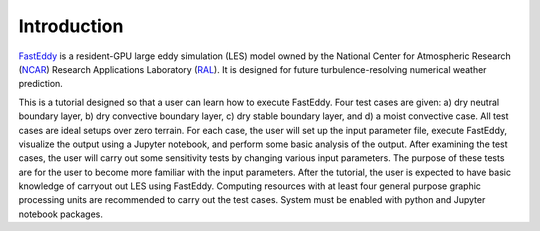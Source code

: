 Introduction
============

`FastEddy`_ is a resident-GPU large eddy simulation (LES) model owned by the National Center for Atmospheric Research (`NCAR`_) Research Applications Laboratory (`RAL`_). It is designed for future turbulence-resolving numerical weather prediction. 

.. _FastEddy: https://ral.ucar.edu/solutions/products/fasteddy
.. _NCAR: https://ncar.ucar.edu
.. _RAL: https://ral.ucar.edu

This is a tutorial designed so that a user can learn how to execute FastEddy. Four test cases are given: a) dry neutral boundary layer, b) dry convective boundary layer, c) dry stable boundary layer, and d) a moist convective case. All test cases are ideal setups over zero terrain. For each case, the user will set up the input parameter file, execute FastEddy, visualize the output using a Jupyter notebook, and perform some basic analysis of the output. After examining the test cases, the user will carry out some sensitivity tests by changing various input parameters. The purpose of these tests are for the user to become more familiar with the input parameters. After the tutorial, the user is expected to have basic knowledge of carryout out LES using FastEddy. Computing resources with at least four general purpose graphic processing units are recommended to carry out the test cases. System must be enabled with python and Jupyter notebook packages.

